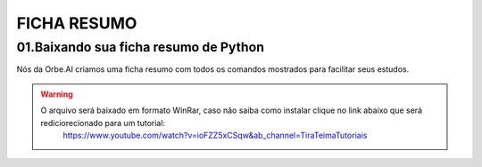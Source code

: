 FICHA RESUMO
********

01.Baixando sua ficha resumo de Python
============

Nós da Orbe.AI criamos uma ficha resumo com todos os comandos mostrados para facilitar seus estudos.  

.. only :: builder_html or readthedocs

   :download:`Para baixar sua ficha resumo clique aqui <_downloads/python_ficha_resumo.tar.gz>`.


.. warning:: 

   O arquivo será baixado em formato WinRar, caso não saiba como instalar clique no link abaixo que será rediciorecionado para um tutorial:
    https://www.youtube.com/watch?v=ioFZZ5xCSqw&ab_channel=TiraTeimaTutoriais
